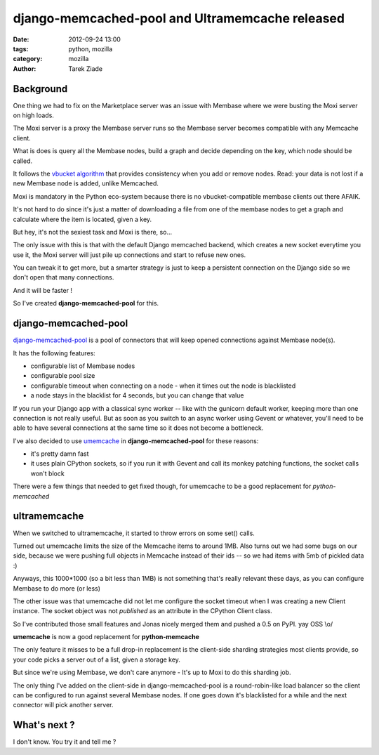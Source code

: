 django-memcached-pool  and Ultramemcache released
#################################################

:date: 2012-09-24 13:00
:tags: python, mozilla
:category: mozilla
:author: Tarek Ziade

Background
==========

One thing we had to fix on the Marketplace server was an issue with Membase
where we were busting the Moxi server on high loads.

The Moxi server is a proxy the Membase server runs so the Membase server
becomes compatible with any Memcache client.

What is does is query all the Membase nodes, build a graph and decide
depending on the key, which node should be called.

It follows the `vbucket algorithm <http://dustin.github.com/2010/06/29/memcached-vbuckets.html>`_
that provides consistency when you add or remove nodes. Read: your data
is not lost if a new Membase node is added, unlike Memcached.

Moxi is mandatory in the Python eco-system because there is no
vbucket-compatible membase clients out there AFAIK.

It's not hard to do since it's just a matter of downloading a file from one of the membase nodes
to get a graph and calculate where the item is located, given a key.

But hey, it's not the sexiest task and Moxi is there, so...

The only issue with this is that with the default Django memcached backend, which
creates a new socket everytime you use it, the Moxi server will just pile
up connections and start to refuse new ones.

You can tweak it to get more, but a smarter strategy is just to keep
a persistent connection on the Django side so we don't open that many connections.

And it will be faster !

So I've created **django-memcached-pool** for this.


django-memcached-pool
=====================

`django-memcached-pool <https://github.com/mozilla/django-memcached-pool>`_ is a pool of
connectors that will keep opened connections against Membase node(s).

It has the following features:

- configurable list of Membase nodes
- configurable pool size
- configurable timeout when connecting on a node - when it times out the node is blacklisted
- a node stays in the blacklist for 4 seconds, but you can change that value

If you run your Django app with a classical sync worker -- like with the gunicorn default
worker, keeping more than one connection is not really useful. But as soon as
you switch to an async worker using Gevent or whatever, you'll need to be able to have
several connections at the same time so it does not become a bottleneck.

I've also decided to use `umemcache <http://pypi.python.org/pypi/umemcache>`_
in **django-memcached-pool** for these reasons:

- it's pretty damn fast
- it uses plain CPython sockets, so if you run it with Gevent and call its monkey
  patching functions, the socket calls won't block

There were a few things that needed to get fixed though, for umemcache to be a good
replacement for *python-memcached*


ultramemcache
=============

When we switched to ultramemcache, it started to throw errors on some set() calls.

Turned out umemcache limits the size of the Memcache items to around 1MB. Also turns
out we had some bugs on our side, because we were pushing full objects in Memcache
instead of their ids -- so we had items with 5mb of pickled data  :)

Anyways, this 1000*1000 (so a bit less than 1MB) is not something that's really
relevant these days, as you can configure Membase to do more (or less)

The other issue was that umemcache did not let me configure the socket timeout
when I was creating a new Client instance. The socket object was not *published*
as an attribute in the CPython Client class.

So I've contributed those small features and Jonas nicely merged them and pushed
a 0.5 on PyPI. yay OSS \\o/

**umemcache** is now a good replacement for **python-memcache**

The only feature it misses to be a full drop-in replacement is the client-side
sharding strategies most clients provide, so your code picks a server out of a list,
given a storage key.

But since we're using Membase, we don't care anymore - It's up to Moxi to
do this sharding job.

The only thing I've added on the client-side in django-memcached-pool is a
round-robin-like load balancer so the client can be configured to run against several
Membase nodes. If one goes down it's blacklisted for a while and the next connector
will pick another server.



What's next ?
=============

I don't know. You try it and tell me ?

